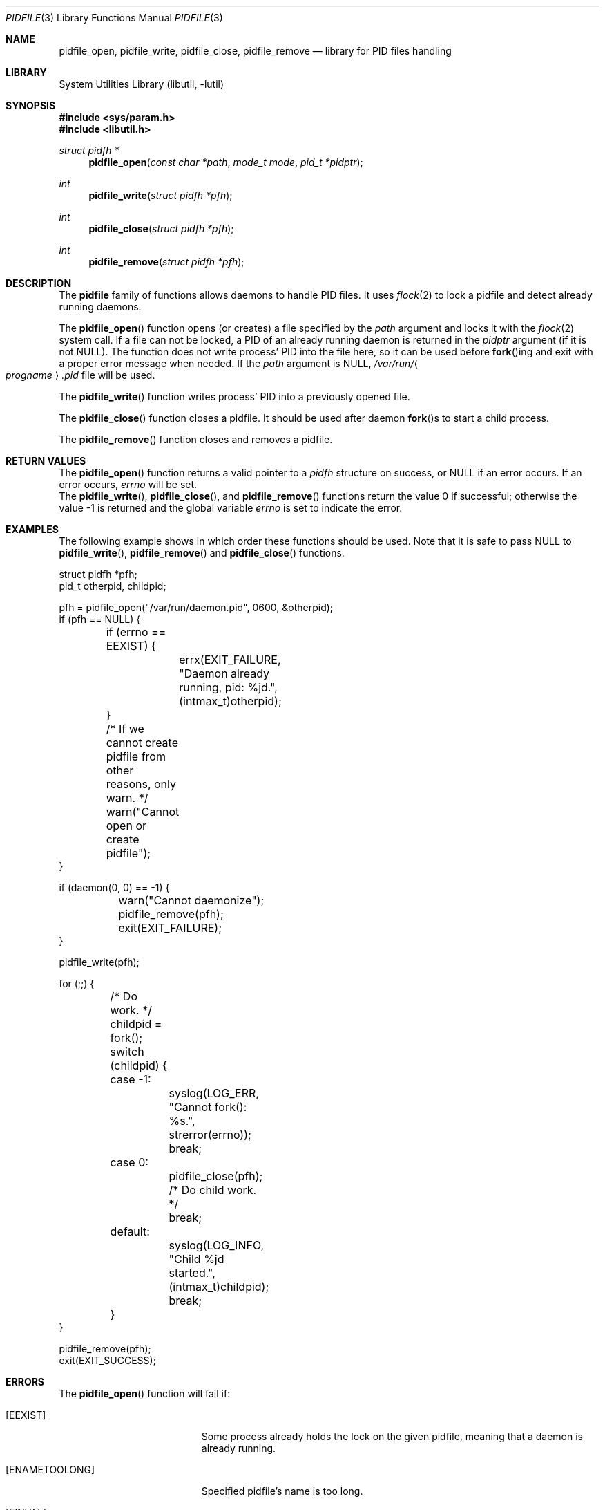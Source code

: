 .\" Copyright (c) 2005 Pawel Jakub Dawidek <pjd@FreeBSD.org>
.\" All rights reserved.
.\"
.\" Redistribution and use in source and binary forms, with or without
.\" modification, are permitted provided that the following conditions
.\" are met:
.\" 1. Redistributions of source code must retain the above copyright
.\"    notice, this list of conditions and the following disclaimer.
.\" 2. Redistributions in binary form must reproduce the above copyright
.\"    notice, this list of conditions and the following disclaimer in the
.\"    documentation and/or other materials provided with the distribution.
.\"
.\" THIS SOFTWARE IS PROVIDED BY THE AUTHORS AND CONTRIBUTORS ``AS IS'' AND
.\" ANY EXPRESS OR IMPLIED WARRANTIES, INCLUDING, BUT NOT LIMITED TO, THE
.\" IMPLIED WARRANTIES OF MERCHANTABILITY AND FITNESS FOR A PARTICULAR PURPOSE
.\" ARE DISCLAIMED.  IN NO EVENT SHALL THE AUTHORS OR CONTRIBUTORS BE LIABLE
.\" FOR ANY DIRECT, INDIRECT, INCIDENTAL, SPECIAL, EXEMPLARY, OR CONSEQUENTIAL
.\" DAMAGES (INCLUDING, BUT NOT LIMITED TO, PROCUREMENT OF SUBSTITUTE GOODS
.\" OR SERVICES; LOSS OF USE, DATA, OR PROFITS; OR BUSINESS INTERRUPTION)
.\" HOWEVER CAUSED AND ON ANY THEORY OF LIABILITY, WHETHER IN CONTRACT, STRICT
.\" LIABILITY, OR TORT (INCLUDING NEGLIGENCE OR OTHERWISE) ARISING IN ANY WAY
.\" OUT OF THE USE OF THIS SOFTWARE, EVEN IF ADVISED OF THE POSSIBILITY OF
.\" SUCH DAMAGE.
.\"
.\" $FreeBSD: src/lib/libutil/pidfile.3,v 1.5.2.1 2007/10/15 10:49:05 kib Exp $
.\"
.Dd August 22, 2005
.Dt PIDFILE 3
.Os
.Sh NAME
.Nm pidfile_open ,
.Nm pidfile_write ,
.Nm pidfile_close ,
.Nm pidfile_remove
.Nd "library for PID files handling"
.Sh LIBRARY
.Lb libutil
.Sh SYNOPSIS
.In sys/param.h
.In libutil.h
.Ft "struct pidfh *"
.Fn pidfile_open "const char *path" "mode_t mode" "pid_t *pidptr"
.Ft int
.Fn pidfile_write "struct pidfh *pfh"
.Ft int
.Fn pidfile_close "struct pidfh *pfh"
.Ft int
.Fn pidfile_remove "struct pidfh *pfh"
.Sh DESCRIPTION
The
.Nm pidfile
family of functions allows daemons to handle PID files.
It uses
.Xr flock 2
to lock a pidfile and detect already running daemons.
.Pp
The
.Fn pidfile_open
function opens (or creates) a file specified by the
.Fa path
argument and locks it with the
.Xr flock 2
system call.
If a file can not be locked, a PID of an already running daemon is returned in
the
.Fa pidptr
argument (if it is not
.Dv NULL ) .
The function does not write process' PID into the file here, so it can be
used before
.Fn fork Ns ing
and exit with a proper error message when needed.
If the
.Fa path
argument is
.Dv NULL ,
.Pa /var/run/ Ns Ao Va progname Ac Ns Pa .pid
file will be used.
.Pp
The
.Fn pidfile_write
function writes process' PID into a previously opened file.
.Pp
The
.Fn pidfile_close
function closes a pidfile.
It should be used after daemon
.Fn fork Ns s
to start a child process.
.Pp
The
.Fn pidfile_remove
function closes and removes a pidfile.
.Sh RETURN VALUES
The
.Fn pidfile_open
function returns a valid pointer to a
.Vt pidfh
structure on success, or
.Dv NULL
if an error occurs.
If an error occurs,
.Va errno
will be set.
.Rv -std pidfile_write pidfile_close pidfile_remove
.Sh EXAMPLES
The following example shows in which order these functions should be used.
Note that it is safe to pass
.Dv NULL
to
.Fn pidfile_write ,
.Fn pidfile_remove
and
.Fn pidfile_close
functions.
.Bd -literal
struct pidfh *pfh;
pid_t otherpid, childpid;

pfh = pidfile_open("/var/run/daemon.pid", 0600, &otherpid);
if (pfh == NULL) {
	if (errno == EEXIST) {
		errx(EXIT_FAILURE, "Daemon already running, pid: %jd.",
		    (intmax_t)otherpid);
	}
	/* If we cannot create pidfile from other reasons, only warn. */
	warn("Cannot open or create pidfile");
}

if (daemon(0, 0) == -1) {
	warn("Cannot daemonize");
	pidfile_remove(pfh);
	exit(EXIT_FAILURE);
}

pidfile_write(pfh);

for (;;) {
	/* Do work. */
	childpid = fork();
	switch (childpid) {
	case -1:
		syslog(LOG_ERR, "Cannot fork(): %s.", strerror(errno));
		break;
	case 0:
		pidfile_close(pfh);
		/* Do child work. */
		break;
	default:
		syslog(LOG_INFO, "Child %jd started.", (intmax_t)childpid);
		break;
	}
}

pidfile_remove(pfh);
exit(EXIT_SUCCESS);
.Ed
.Sh ERRORS
The
.Fn pidfile_open
function will fail if:
.Bl -tag -width Er
.It Bq Er EEXIST
Some process already holds the lock on the given pidfile, meaning that a
daemon is already running.
.It Bq Er ENAMETOOLONG
Specified pidfile's name is too long.
.It Bq Er EINVAL
Some process already holds the lock on the given pidfile, but PID read
from there is invalid.
.It Bq Er EAGAIN
Some process already holds the lock on the given pidfile, but the file
is truncated.
Most likely, the existing daemon is writing new PID into
the file.
.El
.Pp
The
.Fn pidfile_open
function may also fail and set
.Va errno
for any errors specified for the
.Xr fstat 2 ,
.Xr open 2 ,
and
.Xr read 2
calls.
.Pp
The
.Fn pidfile_write
function will fail if:
.Bl -tag -width Er
.It Bq Er EDOOFUS
Improper function use.
Probably called before
.Fn pidfile_open .
.El
.Pp
The
.Fn pidfile_write
function may also fail and set
.Va errno
for any errors specified for the
.Xr fstat 2 ,
.Xr ftruncate 2 ,
and
.Xr write 2
calls.
.Pp
The
.Fn pidfile_close
function may fail and set
.Va errno
for any errors specified for the
.Xr close 2
and
.Xr fstat 2
calls.
.Pp
The
.Fn pidfile_remove
function will fail if:
.Bl -tag -width Er
.It Bq Er EDOOFUS
Improper function use.
Probably called not from the process which made
.Fn pidfile_write .
.El
.Pp
The
.Fn pidfile_remove
function may also fail and set
.Va errno
for any errors specified for the
.Xr close 2 ,
.Xr flock 2 ,
.Xr fstat 2 ,
.Xr write 2 ,
and
.Xr unlink 2
calls.
.Sh SEE ALSO
.Xr flock 2 ,
.Xr open 2 ,
.Xr daemon 3
.Sh AUTHORS
.An -nosplit
The
.Nm pidfile
functionality is based on ideas from
.An John-Mark Gurney Aq jmg@FreeBSD.org .
.Pp
The code and manual page was written by
.An Pawel Jakub Dawidek Aq pjd@FreeBSD.org .

